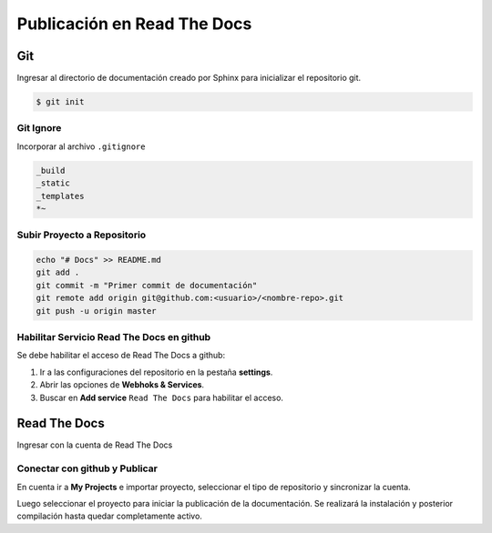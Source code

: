 =============================
Publicación en Read The Docs
=============================

Git
-----------------------------

Ingresar al directorio de documentación creado por Sphinx para inicializar el repositorio git.

.. code-block:: bash

   $ git init

Git Ignore
+++++++++++++++++++++++++++++

Incorporar al archivo ``.gitignore`` 

.. code-block:: bash

   _build
   _static
   _templates
   *~
   
Subir Proyecto a Repositorio
+++++++++++++++++++++++++++++

.. code-block:: bash

   echo "# Docs" >> README.md
   git add .
   git commit -m "Primer commit de documentación"
   git remote add origin git@github.com:<usuario>/<nombre-repo>.git
   git push -u origin master

Habilitar Servicio Read The Docs en github
+++++++++++++++++++++++++++++++++++++++++++

Se debe habilitar el acceso de Read The Docs a github:

#. Ir a las configuraciones del repositorio en la pestaña **settings**.
#. Abrir las opciones de **Webhoks & Services**.
#. Buscar en **Add service** ``Read The Docs`` para habilitar el acceso.

Read The Docs
-----------------------------

Ingresar con la cuenta de Read The Docs

Conectar con github y Publicar
+++++++++++++++++++++++++++++++++++++++++++

En cuenta ir a **My Projects** e importar proyecto, seleccionar el tipo de repositorio y sincronizar la cuenta.

Luego seleccionar el proyecto para iniciar la publicación de la documentación. Se realizará la instalación y posterior compilación hasta quedar completamente activo.
